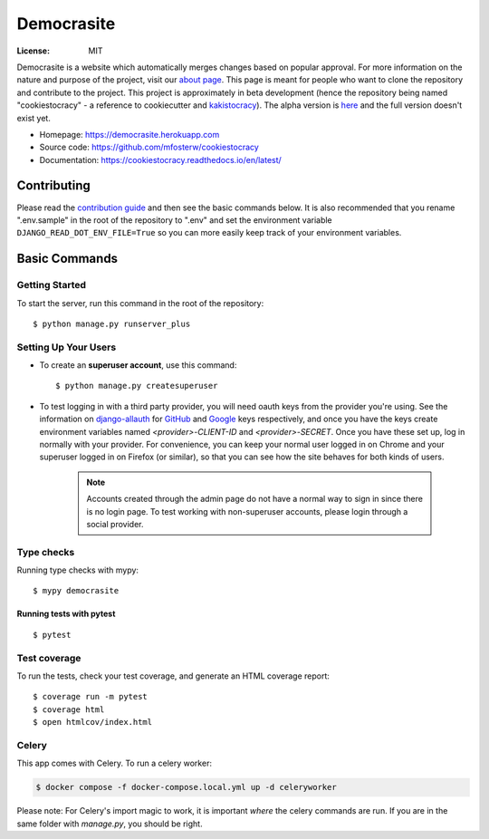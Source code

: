 Democrasite
===========

.. image:: https://img.shields.io/badge/built%20with-Cookiecutter%20Django-ff69b4.svg?logo=cookiecutter
     :target: https://github.com/pydanny/cookiecutter-django/
     :alt: Built with Cookiecutter Django
.. image:: https://img.shields.io/badge/code%20style-black-000000.svg
     :target: https://github.com/ambv/black
     :alt: Black code style
.. image:: https://github.com/mfosterw/cookiestocracy/actions/workflows/ci.yml/badge.svg
     :target: https://github.com/mfosterw/cookiestocracy/actions/workflows/ci.yml
     :alt: Continuous integration
.. image:: https://codecov.io/gh/mfosterw/cookiestocracy/branch/master/graph/badge.svg?token=NPV1TLXZIW
     :target: https://codecov.io/gh/mfosterw/cookiestocracy
     :alt: Coverage report
.. image:: https://readthedocs.org/projects/cookiestocracy/badge/?version=latest
     :target: https://cookiestocracy.readthedocs.io/en/latest/?badge=latest
     :alt: Documentation status

:License: MIT

Democrasite is a website which automatically merges changes based on popular
approval. For more information on the nature and purpose of the project, visit
our `about page`_. This page is meant for people who want to clone the
repository and contribute to the project. This project is approximately in beta
development (hence the repository being named "cookiestocracy" - a reference
to cookiecutter and `kakistocracy`_). The alpha version is `here`_ and the
full version doesn't exist yet.

* Homepage:
  https://democrasite.herokuapp.com
* Source code:
  https://github.com/mfosterw/cookiestocracy
* Documentation:
  https://cookiestocracy.readthedocs.io/en/latest/

.. _`about page`: https://democrasite.herokuapp.com/about/
.. _`kakistocracy`: https://en.wikipedia.org/wiki/Kakistocracy
.. _`here`: https://github.com/mfosterw/democrasite-testing

Contributing
------------

Please read the `contribution guide <CONTRIBUTING.rst>`_ and then see the
basic commands below. It is also recommended that you rename ".env.sample" in
the root of the repository to ".env" and set the environment variable
``DJANGO_READ_DOT_ENV_FILE=True`` so you can more easily keep track of your
environment variables.


Basic Commands
--------------

Getting Started
^^^^^^^^^^^^^^^

To start the server, run this command in the root of the repository::

  $ python manage.py runserver_plus

Setting Up Your Users
^^^^^^^^^^^^^^^^^^^^^

* To create an **superuser account**, use this command::

    $ python manage.py createsuperuser

* To test logging in with a third party provider, you will need oauth keys from
  the provider you're using. See the information on `django-allauth`_ for
  `GitHub`_ and `Google`_ keys respectively, and once you have the keys create
  environment variables named `<provider>-CLIENT-ID` and `<provider>-SECRET`.
  Once you have these set up, log in normally with your provider. For
  convenience, you can keep your normal user logged in on Chrome and your
  superuser logged in on Firefox (or similar), so that you can see how the site
  behaves for both kinds of users.

    .. note::
        Accounts created through the admin page do not have a normal way to
        sign in since there is no login page. To test working with
        non-superuser accounts, please login through a social provider.

.. _`django-allauth`: https://django-allauth.readthedocs.io/en/latest/overview.html
.. _`GitHub`: https://django-allauth.readthedocs.io/en/latest/providers.html#github
.. _`Google`: https://django-allauth.readthedocs.io/en/latest/providers.html#google

Type checks
^^^^^^^^^^^

Running type checks with mypy::

  $ mypy democrasite


Running tests with pytest
~~~~~~~~~~~~~~~~~~~~~~~~~~

::

  $ pytest

Test coverage
^^^^^^^^^^^^^

To run the tests, check your test coverage, and generate an HTML coverage report::

    $ coverage run -m pytest
    $ coverage html
    $ open htmlcov/index.html


Celery
^^^^^^

This app comes with Celery. To run a celery worker:

.. code-block:: bash

    $ docker compose -f docker-compose.local.yml up -d celeryworker

Please note: For Celery's import magic to work, it is important *where* the
celery commands are run. If you are in the same folder with *manage.py*, you
should be right.
